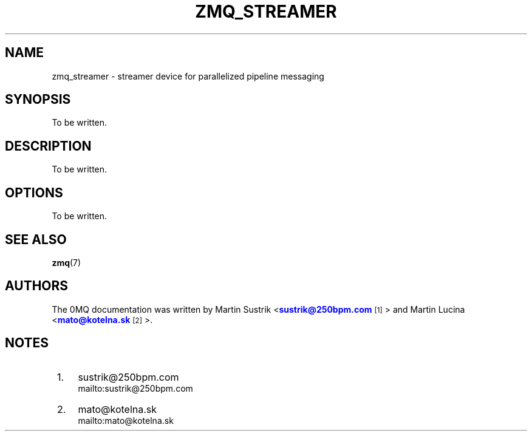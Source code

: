 '\" t
.\"     Title: zmq_streamer
.\"    Author: [see the "AUTHORS" section]
.\" Generator: DocBook XSL Stylesheets v1.75.2 <http://docbook.sf.net/>
.\"      Date: 06/04/2010
.\"    Manual: 0MQ Manual
.\"    Source: 0MQ 2.0.7
.\"  Language: English
.\"
.TH "ZMQ_STREAMER" "1" "06/04/2010" "0MQ 2\&.0\&.7" "0MQ Manual"
.\" -----------------------------------------------------------------
.\" * Define some portability stuff
.\" -----------------------------------------------------------------
.\" ~~~~~~~~~~~~~~~~~~~~~~~~~~~~~~~~~~~~~~~~~~~~~~~~~~~~~~~~~~~~~~~~~
.\" http://bugs.debian.org/507673
.\" http://lists.gnu.org/archive/html/groff/2009-02/msg00013.html
.\" ~~~~~~~~~~~~~~~~~~~~~~~~~~~~~~~~~~~~~~~~~~~~~~~~~~~~~~~~~~~~~~~~~
.ie \n(.g .ds Aq \(aq
.el       .ds Aq '
.\" -----------------------------------------------------------------
.\" * set default formatting
.\" -----------------------------------------------------------------
.\" disable hyphenation
.nh
.\" disable justification (adjust text to left margin only)
.ad l
.\" -----------------------------------------------------------------
.\" * MAIN CONTENT STARTS HERE *
.\" -----------------------------------------------------------------
.SH "NAME"
zmq_streamer \- streamer device for parallelized pipeline messaging
.SH "SYNOPSIS"
.sp
To be written\&.
.SH "DESCRIPTION"
.sp
To be written\&.
.SH "OPTIONS"
.sp
To be written\&.
.SH "SEE ALSO"
.sp
\fBzmq\fR(7)
.SH "AUTHORS"
.sp
The 0MQ documentation was written by Martin Sustrik <\m[blue]\fBsustrik@250bpm\&.com\fR\m[]\&\s-2\u[1]\d\s+2> and Martin Lucina <\m[blue]\fBmato@kotelna\&.sk\fR\m[]\&\s-2\u[2]\d\s+2>\&.
.SH "NOTES"
.IP " 1." 4
sustrik@250bpm.com
.RS 4
\%mailto:sustrik@250bpm.com
.RE
.IP " 2." 4
mato@kotelna.sk
.RS 4
\%mailto:mato@kotelna.sk
.RE

